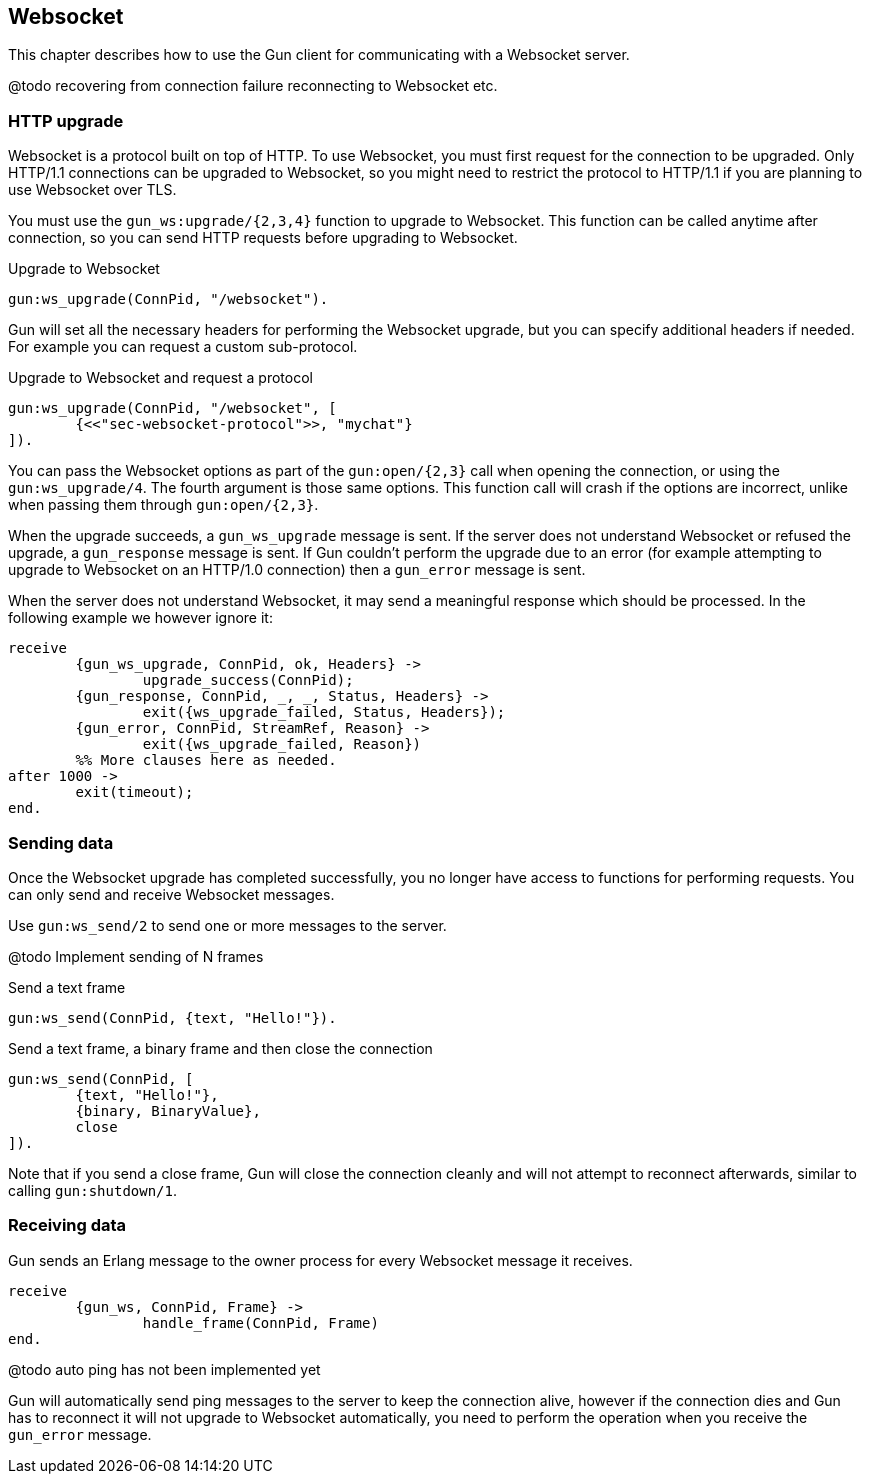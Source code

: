 == Websocket

This chapter describes how to use the Gun client for
communicating with a Websocket server.

@todo recovering from connection failure
reconnecting to Websocket etc.

=== HTTP upgrade

Websocket is a protocol built on top of HTTP. To use Websocket,
you must first request for the connection to be upgraded. Only
HTTP/1.1 connections can be upgraded to Websocket, so you might
need to restrict the protocol to HTTP/1.1 if you are planning
to use Websocket over TLS.

You must use the `gun_ws:upgrade/{2,3,4}` function to upgrade
to Websocket. This function can be called anytime after connection,
so you can send HTTP requests before upgrading to Websocket.

.Upgrade to Websocket

[source,erlang]
gun:ws_upgrade(ConnPid, "/websocket").

Gun will set all the necessary headers for performing the
Websocket upgrade, but you can specify additional headers
if needed. For example you can request a custom sub-protocol.

.Upgrade to Websocket and request a protocol

[source,erlang]
gun:ws_upgrade(ConnPid, "/websocket", [
	{<<"sec-websocket-protocol">>, "mychat"}
]).

You can pass the Websocket options as part of the `gun:open/{2,3}`
call when opening the connection, or using the `gun:ws_upgrade/4`.
The fourth argument is those same options. This function call
will crash if the options are incorrect, unlike when passing
them through `gun:open/{2,3}`.

When the upgrade succeeds, a `gun_ws_upgrade` message is sent.
If the server does not understand Websocket or refused the
upgrade, a `gun_response` message is sent. If Gun couldn't
perform the upgrade due to an error (for example attempting
to upgrade to Websocket on an HTTP/1.0 connection) then a
`gun_error` message is sent.

When the server does not understand Websocket, it may send
a meaningful response which should be processed. In the
following example we however ignore it:

[source,erlang]
receive
	{gun_ws_upgrade, ConnPid, ok, Headers} ->
		upgrade_success(ConnPid);
	{gun_response, ConnPid, _, _, Status, Headers} ->
		exit({ws_upgrade_failed, Status, Headers});
	{gun_error, ConnPid, StreamRef, Reason} ->
		exit({ws_upgrade_failed, Reason})
	%% More clauses here as needed.
after 1000 ->
	exit(timeout);
end.

=== Sending data

Once the Websocket upgrade has completed successfully, you no
longer have access to functions for performing requests. You
can only send and receive Websocket messages.

Use `gun:ws_send/2` to send one or more messages to the server.

@todo Implement sending of N frames

.Send a text frame

[source,erlang]
gun:ws_send(ConnPid, {text, "Hello!"}).

.Send a text frame, a binary frame and then close the connection

[source,erlang]
gun:ws_send(ConnPid, [
	{text, "Hello!"},
	{binary, BinaryValue},
	close
]).

Note that if you send a close frame, Gun will close the connection
cleanly and will not attempt to reconnect afterwards, similar to
calling `gun:shutdown/1`.

=== Receiving data

Gun sends an Erlang message to the owner process for every
Websocket message it receives.

[source,erlang]
receive
	{gun_ws, ConnPid, Frame} ->
		handle_frame(ConnPid, Frame)
end.

@todo auto ping has not been implemented yet

Gun will automatically send ping messages to the server to keep
the connection alive, however if the connection dies and Gun has
to reconnect it will not upgrade to Websocket automatically, you
need to perform the operation when you receive the `gun_error`
message.
